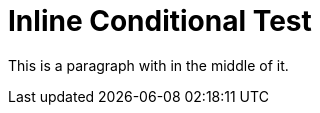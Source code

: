 = Inline Conditional Test

This is a paragraph with
ifdef::aws[]
some AWS-specific text
endif::[]
in the middle of it.
